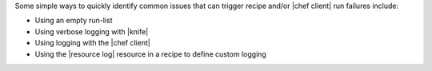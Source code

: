 .. The contents of this file may be included in multiple topics (using the includes directive).
.. The contents of this file should be modified in a way that preserves its ability to appear in multiple topics.


Some simple ways to quickly identify common issues that can trigger recipe and/or |chef client| run failures include:

* Using an empty run-list
* Using verbose logging with |knife|
* Using logging with the |chef client|
* Using the |resource log| resource in a recipe to define custom logging
